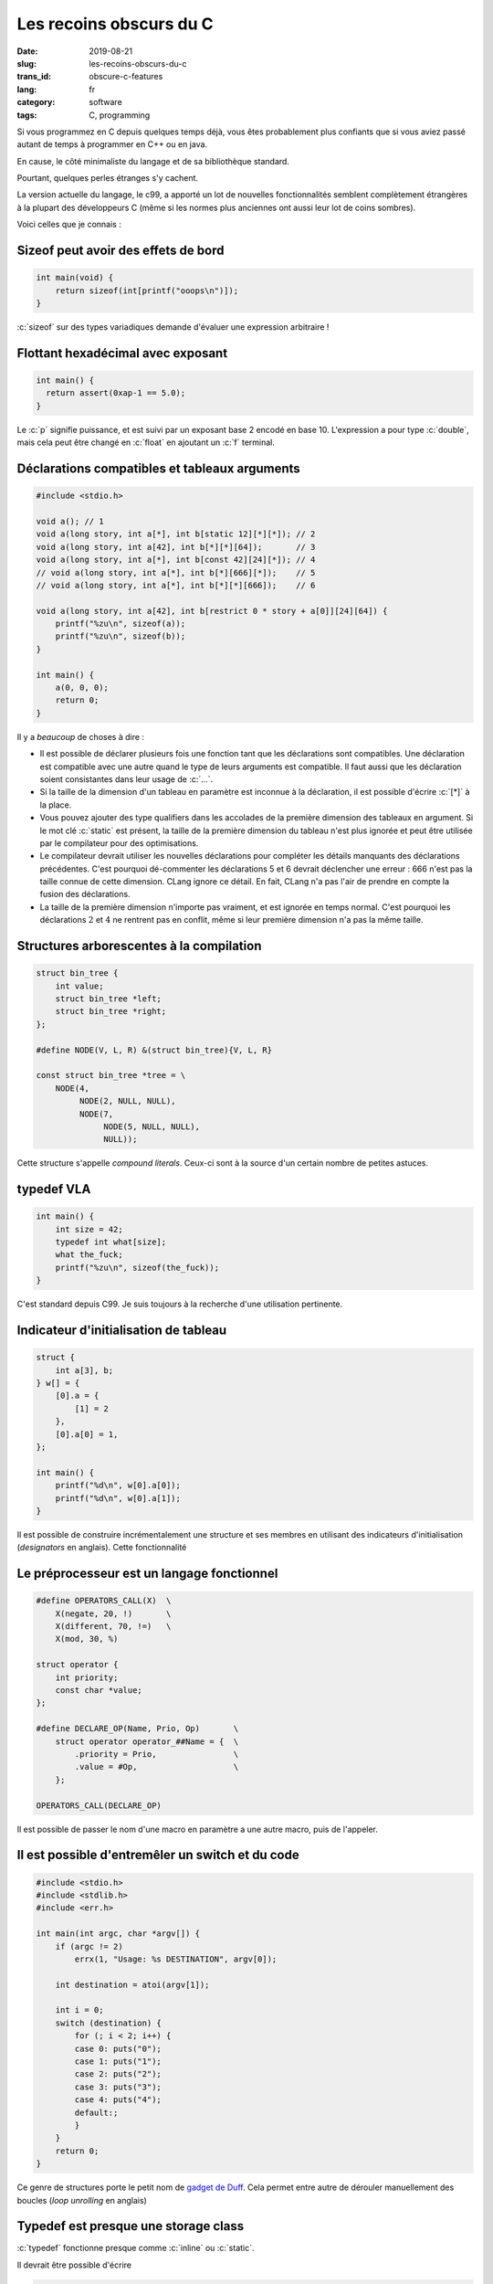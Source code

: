 ------------------------
Les recoins obscurs du C
------------------------
:date: 2019-08-21
:slug: les-recoins-obscurs-du-c
:trans_id: obscure-c-features
:lang: fr
:category: software
:tags: C, programming


.. role:: c(code)
   :language: c
   :class: highlight

Si vous programmez en C depuis quelques temps déjà, vous êtes probablement plus confiants que si vous aviez passé autant de temps à programmer en C++ ou en java.

En cause, le côté minimaliste du langage et de sa bibliothèque standard.

Pourtant, quelques perles étranges s'y cachent.

La version actuelle du langage, le c99, a apporté un lot de nouvelles fonctionnalités semblent complètement étrangères à la plupart des développeurs C (même si les normes plus anciennes ont aussi leur lot de coins sombres).

Voici celles que je connais :

Sizeof peut avoir des effets de bord
====================================


.. code-block:: c

   int main(void) {
       return sizeof(int[printf("ooops\n")]);
   }

:c:`sizeof` sur des types variadiques demande d'évaluer une expression arbitraire !

Flottant hexadécimal avec exposant
==================================

.. code-block:: c

   int main() {
     return assert(0xap-1 == 5.0);
   }

Le :c:`p` signifie puissance, et est suivi par un exposant base 2 encodé en base 10.
L'expression a pour type :c:`double`, mais cela peut être changé en :c:`float` en ajoutant un :c:`f` terminal.

Déclarations compatibles et tableaux arguments
==============================================

.. code-block:: c

   #include <stdio.h>

   void a(); // 1
   void a(long story, int a[*], int b[static 12][*][*]); // 2
   void a(long story, int a[42], int b[*][*][64]);       // 3
   void a(long story, int a[*], int b[const 42][24][*]); // 4
   // void a(long story, int a[*], int b[*][666][*]);    // 5
   // void a(long story, int a[*], int b[*][*][666]);    // 6

   void a(long story, int a[42], int b[restrict 0 * story + a[0]][24][64]) {
       printf("%zu\n", sizeof(a));
       printf("%zu\n", sizeof(b));
   }

   int main() {
       a(0, 0, 0);
       return 0;
   }

Il y a *beaucoup* de choses à dire :

- Il est possible de déclarer plusieurs fois une fonction tant que les déclarations sont compatibles. Une déclaration est compatible avec une autre quand le type de leurs arguments est compatible. Il faut aussi que les déclaration soient consistantes dans leur usage de :c:`...`.
- Si la taille de la dimension d'un tableau en paramètre est inconnue à la déclaration, il est possible d'écrire :c:`[*]` à la place.
- Vous pouvez ajouter des type qualifiers dans les accolades de la première dimension des tableaux en argument. Si le mot clé :c:`static` est présent, la taille de la première dimension du tableau n'est plus ignorée et peut être utilisée par le compilateur pour des optimisations.
- Le compilateur devrait utiliser les nouvelles déclarations pour compléter les détails manquants des déclarations précédentes. C'est pourquoi dé-commenter les déclarations 5 et 6 devrait déclencher une erreur : 666 n'est pas la taille connue de cette dimension. CLang ignore ce détail. En fait, CLang n'a pas l'air de prendre en compte la fusion des déclarations.
- La taille de la première dimension n'importe pas vraiment, et est ignorée en temps normal. C'est pourquoi les déclarations :math:`2` et :math:`4` ne rentrent pas en conflit, même si leur première dimension n'a pas la même taille.

Structures arborescentes à la compilation
=========================================

.. code-block:: c

   struct bin_tree {
       int value;
       struct bin_tree *left;
       struct bin_tree *right;
   };

   #define NODE(V, L, R) &(struct bin_tree){V, L, R}

   const struct bin_tree *tree = \
       NODE(4,
            NODE(2, NULL, NULL),
            NODE(7,
                 NODE(5, NULL, NULL),
                 NULL));

Cette structure s'appelle *compound literals*. Ceux-ci sont à la source d'un certain nombre de petites astuces.

typedef VLA
===========

.. code-block:: c

   int main() {
       int size = 42;
       typedef int what[size];
       what the_fuck;
       printf("%zu\n", sizeof(the_fuck));
   }

C'est standard depuis C99. Je suis toujours à la recherche d'une utilisation pertinente.

Indicateur d'initialisation de tableau
======================================

.. code-block:: c

   struct {
       int a[3], b;
   } w[] = {
       [0].a = {
           [1] = 2
       },
       [0].a[0] = 1,
   };

   int main() {
       printf("%d\n", w[0].a[0]);
       printf("%d\n", w[0].a[1]);
   }

Il est possible de construire incrémentalement une structure et ses membres en utilisant des indicateurs d'initialisation (*designators* en anglais). Cette fonctionnalité

Le préprocesseur est un langage fonctionnel
===========================================

.. code-block:: c

   #define OPERATORS_CALL(X)  \
       X(negate, 20, !)       \
       X(different, 70, !=)   \
       X(mod, 30, %)

   struct operator {
       int priority;
       const char *value;
   };

   #define DECLARE_OP(Name, Prio, Op)       \
       struct operator operator_##Name = {  \
           .priority = Prio,                \
           .value = #Op,                    \
       };

   OPERATORS_CALL(DECLARE_OP)

Il est possible de passer le nom d'une macro en paramètre a une autre macro, puis de l'appeler.

Il est possible d'entremêler un switch et du code
=================================================

.. code-block:: c

   #include <stdio.h>
   #include <stdlib.h>
   #include <err.h>

   int main(int argc, char *argv[]) {
       if (argc != 2)
           errx(1, "Usage: %s DESTINATION", argv[0]);

       int destination = atoi(argv[1]);

       int i = 0;
       switch (destination) {
           for (; i < 2; i++) {
           case 0: puts("0");
           case 1: puts("1");
           case 2: puts("2");
           case 3: puts("3");
           case 4: puts("4");
           default:;
           }
       }
       return 0;
   }

Ce genre de structures porte le petit nom de `gadget de Duff <https://en.wikipedia.org/wiki/Duff%27s_device>`_.
Cela permet entre autre de dérouler manuellement des boucles (*loop unrolling* en anglais)

Typedef est presque une storage class
=====================================

:c:`typedef` fonctionne presque comme :c:`inline` ou :c:`static`.

Il devrait être possible d'écrire

.. code-block:: c

   void typedef name;

:c:`a[b]` est un sucre syntaxique
=================================

Oui, je sais, rien de fou. Mais étonnant quand même !

:c:`a[b]` est littéralement équivalent à :c:`*(a + b)`.
Il est donc légal d'écrire des folies comme :c:`41[yourarray + 1]`.


Appels à macro dans :c:`#include`
=================================

.. code-block:: c

   #define ARCH x86
   #define ARCH_SPECIFIC(file) <ARCH/file>
   #include ARCH_SPECIFIC(test.h)

Étrange déclaration de pointeur
===============================

.. code-block:: c

   int (*b);
   int (*b)(int);
   int (*b)[5];   // 1
   int *b[5];     // 2

Toutes les lignes sont des déclarations valides.

Les parenthèses évitent une ambiguïté :

- la déclaration 1 est un pointeur vers un tableau de 5 ints
- la déclaration 2 est un tableau de 5 pointeurs sur int

Un unique :c:`#` est du préprocesseur valide
============================================

Et… ça ne fait rien.

.. code-block:: c

   #
   #
   #

   int main() {
       return 0;
   }


C'est tout ce que j'ai !

J'ai trouvé la plupart des perles en lisant la spécification, et quelques unes en lisant du vrai code.

Soyez inventifs et bonne programmation :)
